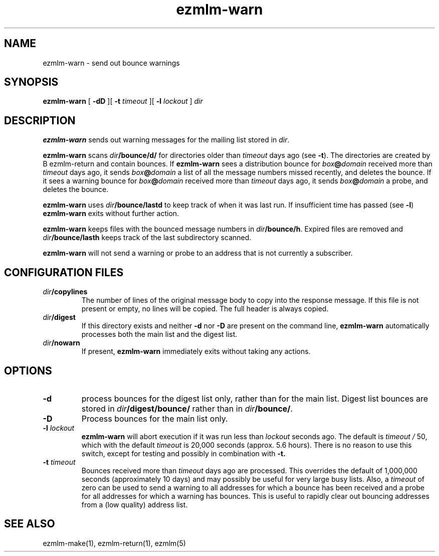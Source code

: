 .\" $Id$
.TH ezmlm-warn 1
.SH NAME
ezmlm-warn \- send out bounce warnings
.SH SYNOPSIS
.B ezmlm-warn
[
.B \-dD
][
.B \-t
.I timeout
][
.B \-l
.I lockout
]
.I dir
.SH DESCRIPTION
.B ezmlm-warn
sends out warning messages
for the mailing list stored in
.IR dir .

.B ezmlm-warn
scans
.I dir\fB/bounce/d/
for directories older than
.I timeout
days ago (see
.BR \-t ).
The directories are created by
B ezmlm-return
and contain bounces.
If
.B ezmlm-warn
sees a distribution bounce for
.I box\fB@\fIdomain
received more than
.I timeout
days ago,
it sends
.I box\fB@\fIdomain
a list of all the message numbers missed recently,
and deletes the bounce.
If it sees a warning bounce for
.I box\fB@\fIdomain
received more than
.I timeout
days ago,
it sends
.I box\fB@\fIdomain
a probe,
and deletes the bounce.

.B ezmlm-warn
uses
.I dir\fB/bounce/lastd
to keep track of when it was last run. If insufficient time has
passed (see
.BR \-l )
.B ezmlm-warn
exits without further action.

.B ezmlm-warn
keeps files with the bounced message numbers in
.IR dir\fB/bounce/h .
Expired files are removed and
.I dir\fB/bounce/lasth
keeps track of the last subdirectory scanned.

.B ezmlm-warn
will not send a warning or probe to an address that is
not currently a subscriber.
.SH "CONFIGURATION FILES"
.TP
.I dir\fB/copylines
The number of lines of the original message body to copy into the
response message.  If this file is not present or empty, no lines will
be copied.  The full header is always copied.
.TP
.I dir\fB/digest
If this directory exists and neither
.B \-d
nor
.B \-D
are present on the command line,
.B ezmlm-warn
automatically processes both the main list and the digest list.
.TP
.I dir\fB/nowarn
If present,
.B ezmlm-warn
immediately exits without taking any actions.
.SH OPTIONS
.TP
.B \-d
process bounces for the digest list only, rather than for the main list.
Digest list bounces are stored in
.I dir\fB/digest/bounce/
rather than in
.IR dir\fB/bounce/ .
.TP
.B \-D
Process bounces for the main list only.
.TP
.B \-l \fIlockout
.B ezmlm-warn
will abort execution if it was run less than
.I lockout
seconds ago. The default is
.I timeout /
50, which with the default
.I timeout
is 20,000 seconds (approx. 5.6 hours). There is no reason to use this
switch, except for testing and possibly in combination with
.BR \-t.
.TP
.B \-t \fItimeout
Bounces received more than
.I timeout
days ago are processed. This overrides the default of 1,000,000
seconds (approximately 10 days)
and may possibly be useful for very large busy lists. Also, a
.I timeout
of zero can be used to send a warning to all addresses for which
a bounce has been received and a probe for all addresses for which a
warning has bounces.
This is useful to rapidly clear
out bouncing addresses from a (low quality) address list.
.SH "SEE ALSO"
ezmlm-make(1),
ezmlm-return(1),
ezmlm(5)
